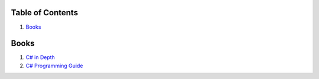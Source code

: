 Table of Contents
=================

1. `Books`_


Books
=====

#. `C# in Depth  <http://csharpindepth.com/>`__
#. `C# Programming Guide  <https://msdn.microsoft.com/en-us/library/67ef8sbd.aspx/>`__
